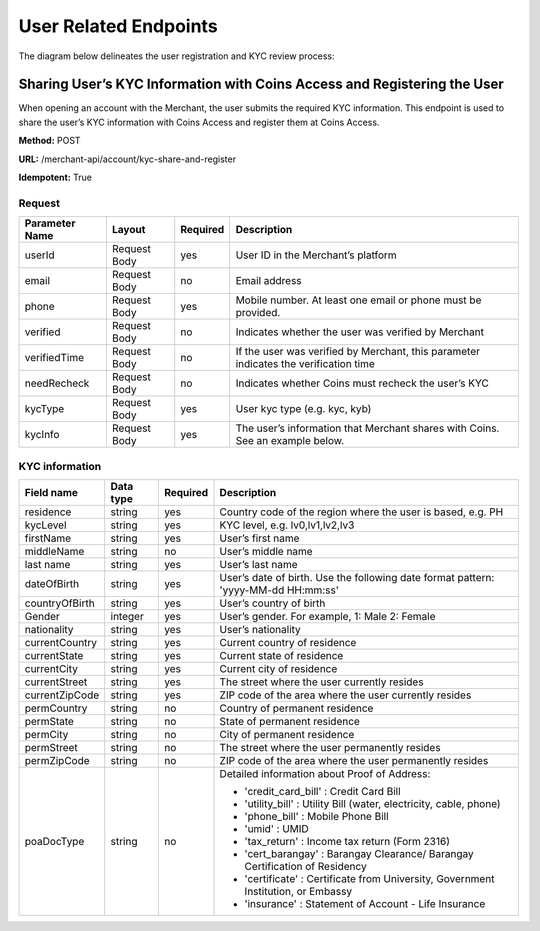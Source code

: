 User Related Endpoints
======================
The diagram below delineates the user registration and KYC review process:

.. image::
   User_Related_Endpoints.png
Sharing User’s KYC Information with Coins Access and Registering the User
---------------------------------------------------------------------

When opening an account with the Merchant, the user submits the required KYC information. This endpoint is used to share the user’s KYC information with Coins Access and register them at Coins Access.

**Method:** POST

**URL:** /merchant-api/account/kyc-share-and-register

**Idempotent:** True

Request
~~~~~~~

.. list-table::
   :header-rows: 1

   * - Parameter Name
     - Layout
     - Required
     - Description
   * - userId
     - Request Body
     - yes
     - User ID in the Merchant’s platform 
   * - email
     - Request Body
     - no
     - Email address
   * - phone
     - Request Body
     - yes
     - Mobile number. At least one email or phone must be provided.
   * - verified
     - Request Body
     - no
     - Indicates whether the user was verified by Merchant
   * - verifiedTime
     - Request Body
     - no
     - If the user was verified by Merchant, this parameter indicates the verification time
   * - needRecheck
     - Request Body
     - no
     - Indicates whether Coins must recheck the user’s KYC 
   * - kycType
     - Request Body
     - yes
     - User kyc type (e.g. kyc, kyb)
   * - kycInfo
     - Request Body
     - yes
     - The user’s information that Merchant shares with Coins. See an example below.

KYC information 
~~~~~~~

.. list-table::
   :header-rows: 1
   
   * - Field name
     - Data type
     - Required
     - Description
   * - residence
     - string
     - yes
     - Country code of the region where the user is based, e.g. PH
   * - kycLevel
     - string
     - yes
     - KYC level, e.g. lv0,lv1,lv2,lv3
   * - firstName
     - string
     - yes
     - User’s first name
   * - middleName
     - string
     - no
     - User’s middle name
   * - last name
     - string
     - yes
     - User’s last name
   * - dateOfBirth
     - string
     - yes
     - User’s date of birth. Use the following date format pattern: 'yyyy-MM-dd HH:mm:ss'
   * - countryOfBirth
     - string
     - yes
     - User’s country of birth
   * - Gender
     - integer
     - yes
     - User’s gender. For example, 1: Male 2: Female
   * - nationality
     - string
     - yes
     - User’s nationality
   * - currentCountry
     - string
     - yes
     - Current country of residence
   * - currentState
     - string
     - yes
     - Current state of residence
   * - currentCity
     - string
     - yes
     - Current city of residence
   * - currentStreet
     - string
     - yes
     - The street where the user currently resides
   * - currentZipCode
     - string
     - yes
     - ZIP code of the area where the user currently resides     
   * - permCountry
     - string
     - no
     - Country of permanent residence
   * - permState
     - string
     - no
     - State of permanent residence
   * - permCity
     - string
     - no
     - City of permanent residence
   * - permStreet
     - string
     - no   
     - The street where the user permanently resides
   * - permZipCode
     - string
     - no
     - ZIP code of the area where the user permanently resides
   * - poaDocType
     - string
     - no
     - Detailed information about Proof of Address:
       
       - 'credit_card_bill' : Credit Card Bill
       
       - 'utility_bill' : Utility Bill (water, electricity, cable, phone)
       
       - 'phone_bill' : Mobile Phone Bill
       
       - 'umid' : UMID
       
       - 'tax_return' : Income tax return (Form 2316)
       
       - 'cert_barangay' : Barangay Clearance/ Barangay Certification of Residency
       
       - 'certificate' : Certificate from University, Government Institution, or Embassy
       
       - 'insurance' : Statement of Account - Life Insurance
     
